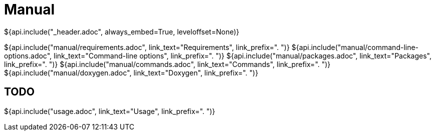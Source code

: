 // Copyright (C) 2019-2020, TomTom (http://tomtom.com).
//
// Licensed under the Apache License, Version 2.0 (the "License");
// you may not use this file except in compliance with the License.
// You may obtain a copy of the License at
//
//   http://www.apache.org/licenses/LICENSE-2.0
//
// Unless required by applicable law or agreed to in writing, software
// distributed under the License is distributed on an "AS IS" BASIS,
// WITHOUT WARRANTIES OR CONDITIONS OF ANY KIND, either express or implied.
// See the License for the specific language governing permissions and
// limitations under the License.
= Manual
${api.include("_header.adoc", always_embed=True, leveloffset=None)}

${api.include("manual/requirements.adoc", link_text="Requirements", link_prefix=". ")}
${api.include("manual/command-line-options.adoc", link_text="Command-line options", link_prefix=". ")}
${api.include("manual/packages.adoc", link_text="Packages", link_prefix=". ")}
${api.include("manual/commands.adoc", link_text="Commands", link_prefix=". ")}
${api.include("manual/doxygen.adoc", link_text="Doxygen", link_prefix=". ")}

== TODO

${api.include("usage.adoc", link_text="Usage", link_prefix=". ")}

